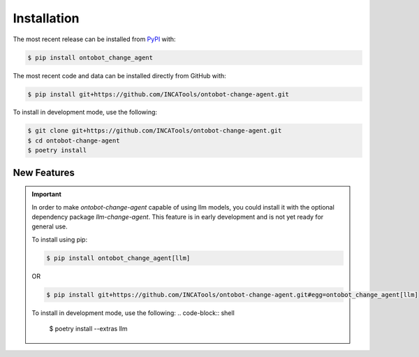 Installation
============
The most recent release can be installed from
`PyPI <https://pypi.org/project/ontobot_change_agent>`_ with:

.. code-block:: shell

    $ pip install ontobot_change_agent

The most recent code and data can be installed directly from GitHub with:

.. code-block:: shell

    $ pip install git+https://github.com/INCATools/ontobot-change-agent.git

To install in development mode, use the following:

.. code-block:: shell

    $ git clone git+https://github.com/INCATools/ontobot-change-agent.git
    $ cd ontobot-change-agent
    $ poetry install

New Features
------------

.. important::

    In order to make `ontobot-change-agent` capable of using llm models, you could install it with the optional
    dependency package `llm-change-agent`. This feature is in early development and is not yet ready for general use.

    To install using pip:

    .. code-block:: shell

        $ pip install ontobot_change_agent[llm]

    OR

    .. code-block:: shell

        $ pip install git+https://github.com/INCATools/ontobot-change-agent.git#egg=ontobot_change_agent[llm]


    To install in development mode, use the following:
    .. code-block:: shell

        $ poetry install --extras llm